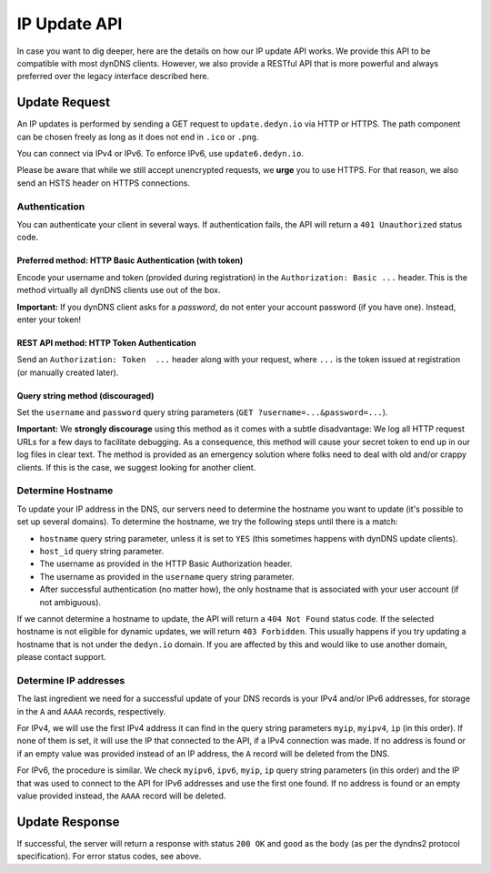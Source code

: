 IP Update API
~~~~~~~~~~~~~

In case you want to dig deeper, here are the details on how our IP update API
works.  We provide this API to be compatible with
most dynDNS clients. However, we also provide a RESTful API that is
more powerful and always preferred over the legacy interface described here.

Update Request
``````````````
An IP updates is performed by sending a GET request to ``update.dedyn.io`` via
HTTP or HTTPS. The path component can be chosen freely as long as it does not
end in ``.ico`` or ``.png``.

You can connect via IPv4 or IPv6. To enforce IPv6, use ``update6.dedyn.io``.

Please be aware that while we still accept unencrypted requests, we **urge**
you to use HTTPS. For that reason, we also send an HSTS header on HTTPS
connections.

Authentication
**************
You can authenticate your client in several ways. If authentication fails, the
API will return a ``401 Unauthorized`` status code.

.. _http-basic-authentication:

Preferred method: HTTP Basic Authentication (with token)
--------------------------------------------------------
Encode your username and token (provided during registration) in the
``Authorization: Basic ...`` header. This is the method virtually all dynDNS
clients use out of the box.

**Important:** If you dynDNS client asks for a *password*, do not enter your
account password (if you have one). Instead, enter your token!

REST API method: HTTP Token Authentication
------------------------------------------
Send an ``Authorization: Token  ...`` header along with your request, where
``...`` is the token issued at registration (or manually created later).

Query string method (discouraged)
---------------------------------
Set the ``username`` and ``password`` query string parameters (``GET
?username=...&password=...``).

**Important:** We **strongly discourage** using this method as it comes with a
subtle disadvantage: We log all HTTP request URLs for a few days to facilitate
debugging. As a consequence, this method will cause your secret token to end
up in our log files in clear text. The method is provided as an emergency
solution where folks need to deal with old and/or crappy clients. If this is
the case, we suggest looking for another client.


Determine Hostname
******************
To update your IP address in the DNS, our servers need to determine the
hostname you want to update (it's possible to set up several domains). To
determine the hostname, we try the following steps until there is a match:

- ``hostname`` query string parameter, unless it is set to ``YES`` (this
  sometimes happens with dynDNS update clients).

- ``host_id`` query string parameter.

- The username as provided in the HTTP Basic Authorization header.

- The username as provided in the ``username`` query string parameter.

- After successful authentication (no matter how), the only hostname that is
  associated with your user account (if not ambiguous).

If we cannot determine a hostname to update, the API will return a ``404 Not
Found`` status code. If the selected hostname is not eligible for dynamic
updates, we will return ``403 Forbidden``. This usually happens if you try
updating a hostname that is not under the ``dedyn.io`` domain. If you are
affected by this and would like to use another domain, please contact support.

.. _determine-ip-addresses:

Determine IP addresses
**********************
The last ingredient we need for a successful update of your DNS records is your
IPv4 and/or IPv6 addresses, for storage in the ``A`` and ``AAAA`` records,
respectively.

For IPv4, we will use the first IPv4 address it can find in the query string
parameters ``myip``, ``myipv4``, ``ip`` (in this order). If none of them is
set, it will use the IP that connected to the API, if a IPv4 connection was
made. If no address is found or if an empty value was provided instead of an IP
address, the ``A`` record will be deleted from the DNS.

For IPv6, the procedure is similar. We check ``myipv6``, ``ipv6``, ``myip``,
``ip`` query string parameters (in this order) and the IP that was used to
connect to the API for IPv6 addresses and use the first one found. If no
address is found or an empty value provided instead, the ``AAAA`` record will
be deleted.


Update Response
```````````````
If successful, the server will return a response with status ``200 OK`` and
``good`` as the body (as per the dyndns2 protocol specification). For error
status codes, see above.
